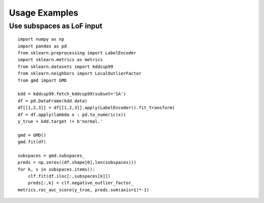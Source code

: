 .. title:: User guide

.. _user_guide:

==============
Usage Examples
==============

Use subspaces as LoF input
--------------------------

::

    import numpy as np
    import pandas as pd
    from sklearn.preprocessing import LabelEncoder
    import sklearn.metrics as metrics
    from sklearn.datasets import kddcup99
    from sklearn.neighbors import LocalOutlierFactor
    from gmd import GMD

    kdd = kddcup99.fetch_kddcup99(subset='SA')
    df = pd.DataFrame(kdd.data)
    df[[1,2,3]] = df[[1,2,3]].apply(LabelEncoder().fit_transform)
    df = df.apply(lambda x : pd.to_numeric(x))
    y_true = kdd.target != b'normal.'

    gmd = GMD()
    gmd.fit(df)

    subspaces = gmd.subspaces_
    preds = np.zeros((df.shape[0],len(subspaces)))
    for k, v in subspaces.items():
        clf.fit(df.iloc[:,subspaces[k]])
        preds[:,k] = clf.negative_outlier_factor_
    metrics.roc_auc_score(y_true, preds.sum(axis=1)*-1)
